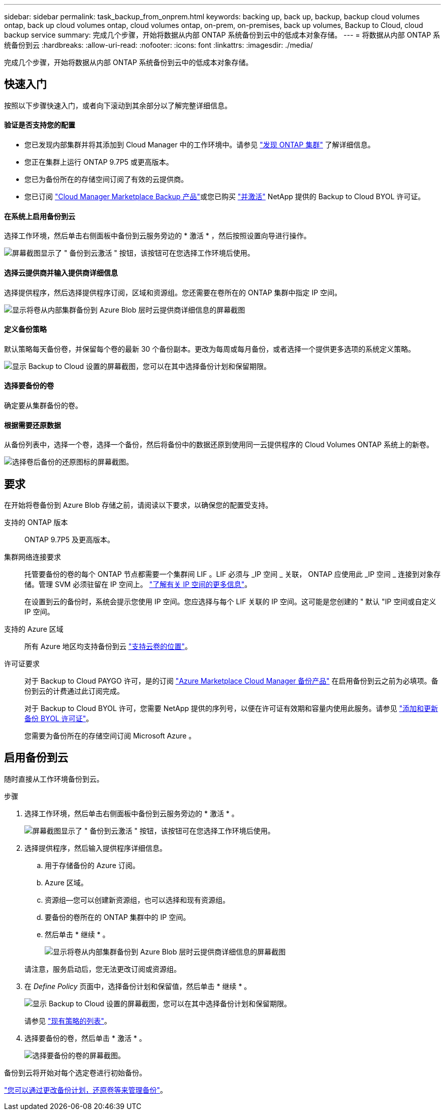 ---
sidebar: sidebar 
permalink: task_backup_from_onprem.html 
keywords: backing up, back up, backup, backup cloud volumes ontap, back up cloud volumes ontap, cloud volumes ontap, on-prem, on-premises, back up volumes, Backup to Cloud, cloud backup service 
summary: 完成几个步骤，开始将数据从内部 ONTAP 系统备份到云中的低成本对象存储。 
---
= 将数据从内部 ONTAP 系统备份到云
:hardbreaks:
:allow-uri-read: 
:nofooter: 
:icons: font
:linkattrs: 
:imagesdir: ./media/


[role="lead"]
完成几个步骤，开始将数据从内部 ONTAP 系统备份到云中的低成本对象存储。



== 快速入门

按照以下步骤快速入门，或者向下滚动到其余部分以了解完整详细信息。



==== 验证是否支持您的配置

* 您已发现内部集群并将其添加到 Cloud Manager 中的工作环境中。请参见 link:task_discovering_ontap.html["发现 ONTAP 集群"^] 了解详细信息。
* 您正在集群上运行 ONTAP 9.7P5 或更高版本。
* 您已为备份所在的存储空间订阅了有效的云提供商。
* 您已订阅 https://azuremarketplace.microsoft.com/en-us/marketplace/apps/netapp.cloud-manager?tab=Overview["Cloud Manager Marketplace Backup 产品"^]或您已购买 link:task_managing_licenses.html#adding-and-updating-your-backup-byol-license["并激活"^] NetApp 提供的 Backup to Cloud BYOL 许可证。




==== 在系统上启用备份到云

[role="quick-margin-para"]
选择工作环境，然后单击右侧面板中备份到云服务旁边的 * 激活 * ，然后按照设置向导进行操作。

[role="quick-margin-para"]
image:screenshot_backup_to_s3_icon.gif["屏幕截图显示了 \" 备份到云激活 \" 按钮，该按钮可在您选择工作环境后使用。"]



==== 选择云提供商并输入提供商详细信息

[role="quick-margin-para"]
选择提供程序，然后选择提供程序订阅，区域和资源组。您还需要在卷所在的 ONTAP 集群中指定 IP 空间。

[role="quick-margin-para"]
image:screenshot_backup_onprem_to_azure.png["显示将卷从内部集群备份到 Azure Blob 层时云提供商详细信息的屏幕截图"]



==== 定义备份策略

[role="quick-margin-para"]
默认策略每天备份卷，并保留每个卷的最新 30 个备份副本。更改为每周或每月备份，或者选择一个提供更多选项的系统定义策略。

[role="quick-margin-para"]
image:screenshot_backup_onprem_policy.png["显示 Backup to Cloud 设置的屏幕截图，您可以在其中选择备份计划和保留期限。"]



==== 选择要备份的卷

[role="quick-margin-para"]
确定要从集群备份的卷。



==== 根据需要还原数据

[role="quick-margin-para"]
从备份列表中，选择一个卷，选择一个备份，然后将备份中的数据还原到使用同一云提供程序的 Cloud Volumes ONTAP 系统上的新卷。

[role="quick-margin-para"]
image:screenshot_backup_to_s3_restore_icon.gif["选择卷后备份的还原图标的屏幕截图。"]



== 要求

在开始将卷备份到 Azure Blob 存储之前，请阅读以下要求，以确保您的配置受支持。

支持的 ONTAP 版本:: ONTAP 9.7P5 及更高版本。
集群网络连接要求:: 托管要备份的卷的每个 ONTAP 节点都需要一个集群间 LIF 。LIF 必须与 _IP 空间 _ 关联， ONTAP 应使用此 _IP 空间 _ 连接到对象存储。管理 SVM 必须驻留在 IP 空间上。 http://docs.netapp.com/ontap-9/topic/com.netapp.doc.dot-cm-nmg/GUID-69120CF0-F188-434F-913E-33ACB8751A5D.html["了解有关 IP 空间的更多信息"^]。
+
--
在设置到云的备份时，系统会提示您使用 IP 空间。您应选择与每个 LIF 关联的 IP 空间。这可能是您创建的 " 默认 "IP 空间或自定义 IP 空间。

--
支持的 Azure 区域:: 所有 Azure 地区均支持备份到云 https://cloud.netapp.com/cloud-volumes-global-regions["支持云卷的位置"^]。
许可证要求:: 对于 Backup to Cloud PAYGO 许可，是的订阅 https://azuremarketplace.microsoft.com/en-us/marketplace/apps/netapp.cloud-manager?tab=Overview["Azure Marketplace Cloud Manager 备份产品"^] 在启用备份到云之前为必填项。备份到云的计费通过此订阅完成。
+
--
对于 Backup to Cloud BYOL 许可，您需要 NetApp 提供的序列号，以便在许可证有效期和容量内使用此服务。请参见 link:task_managing_licenses.html#adding-and-updating-your-backup-byol-license["添加和更新备份 BYOL 许可证"^]。

您需要为备份所在的存储空间订阅 Microsoft Azure 。

--




== 启用备份到云

随时直接从工作环境备份到云。

.步骤
. 选择工作环境，然后单击右侧面板中备份到云服务旁边的 * 激活 * 。
+
image:screenshot_backup_to_s3_icon.gif["屏幕截图显示了 \" 备份到云激活 \" 按钮，该按钮可在您选择工作环境后使用。"]

. 选择提供程序，然后输入提供程序详细信息。
+
.. 用于存储备份的 Azure 订阅。
.. Azure 区域。
.. 资源组—您可以创建新资源组，也可以选择和现有资源组。
.. 要备份的卷所在的 ONTAP 集群中的 IP 空间。
.. 然后单击 * 继续 * 。
+
image:screenshot_backup_onprem_to_azure.png["显示将卷从内部集群备份到 Azure Blob 层时云提供商详细信息的屏幕截图"]

+
请注意，服务启动后，您无法更改订阅或资源组。



. 在 _Define Policy_ 页面中，选择备份计划和保留值，然后单击 * 继续 * 。
+
image:screenshot_backup_onprem_policy.png["显示 Backup to Cloud 设置的屏幕截图，您可以在其中选择备份计划和保留期限。"]

+
请参见 link:concept_backup_to_cloud.html#the-schedule-is-daily-weekly-monthly-or-a-combination["现有策略的列表"^]。

. 选择要备份的卷，然后单击 * 激活 * 。
+
image:screenshot_backup_select_onprem_volumes.png["选择要备份的卷的屏幕截图。"]



备份到云将开始对每个选定卷进行初始备份。

link:task_managing_backups.html["您可以通过更改备份计划，还原卷等来管理备份"^]。
